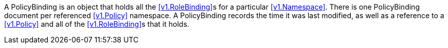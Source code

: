 A PolicyBinding is an object that holds all the <<v1.RoleBinding>>s for a particular <<v1.Namespace>>. There is one PolicyBinding document per referenced <<v1.Policy>> namespace. A PolicyBinding records the time it was last modified, as well as a reference to a <<v1.Policy>> and all of the <<v1.RoleBinding>>s that it holds.